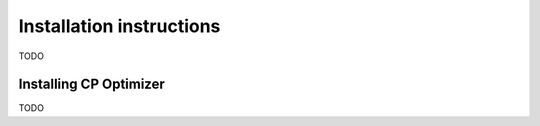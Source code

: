 Installation instructions
=========================
TODO


Installing CP Optimizer
-----------------------
TODO
